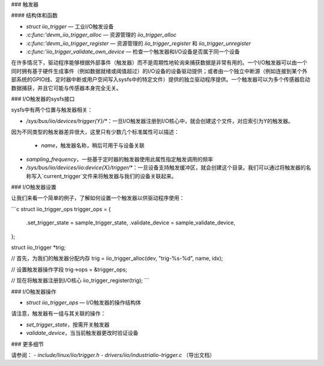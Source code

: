 ### 触发器

#### 结构体和函数

* `struct iio_trigger` — 工业I/O触发设备
* `:c:func:'devm_iio_trigger_alloc` — 资源管理的 `iio_trigger_alloc`
* `:c:func:'devm_iio_trigger_register` — 资源管理的 `iio_trigger_register` 和 `iio_trigger_unregister`
* `:c:func:'iio_trigger_validate_own_device` — 检查一个触发器和I/O设备是否属于同一个设备

在许多情况下，驱动程序能够根据外部事件（触发器）而不是周期性地轮询来捕获数据是非常有用的。一个I/O触发器可以由一个同时拥有基于硬件生成事件（例如数据就绪或阈值超过）的I/O设备的设备驱动提供；或者由一个独立中断源（例如连接到某个外部系统的GPIO线、定时器中断或用户空间写入sysfs中的特定文件）提供的独立驱动程序提供。一个触发器可以为多个传感器启动数据捕获，并且它可能与传感器本身完全无关。

### I/O触发器的sysfs接口

sysfs中有两个位置与触发器相关：

* `/sys/bus/iio/devices/trigger{Y}/*`：一旦I/O触发器注册到I/O核心中，就会创建这个文件，对应索引为Y的触发器。
因为不同类型的触发器差异很大，这里只有少数几个标准属性可以描述：

  * `name`，触发器名称，稍后可用于与设备关联
* `sampling_frequency`，一些基于定时器的触发器使用此属性指定触发调用的频率
* `/sys/bus/iio/devices/iio:device{X}/trigger/*`：一旦设备支持触发缓冲区，就会创建这个目录。我们可以通过将触发器的名称写入`current_trigger`文件来将触发器与我们的设备关联起来。

### I/O触发器设置

让我们来看一个简单的例子，了解如何设置一个触发器以供驱动程序使用：

```c
struct iio_trigger_ops trigger_ops = {
    .set_trigger_state = sample_trigger_state,
    .validate_device = sample_validate_device,
};

struct iio_trigger *trig;

// 首先，为我们的触发器分配内存
trig = iio_trigger_alloc(dev, "trig-%s-%d", name, idx);

// 设置触发器操作字段
trig->ops = &trigger_ops;

// 现在将触发器注册到I/O核心
iio_trigger_register(trig);
```

### I/O触发器操作

* `struct iio_trigger_ops` — I/O触发器的操作结构体
请注意，触发器有一组与其关联的操作：

* `set_trigger_state`，按需开关触发器
* `validate_device`，当当前触发器更改时验证设备

### 更多细节

请参阅：
- `include/linux/iio/trigger.h`
- `drivers/iio/industrialio-trigger.c` （导出文档）
